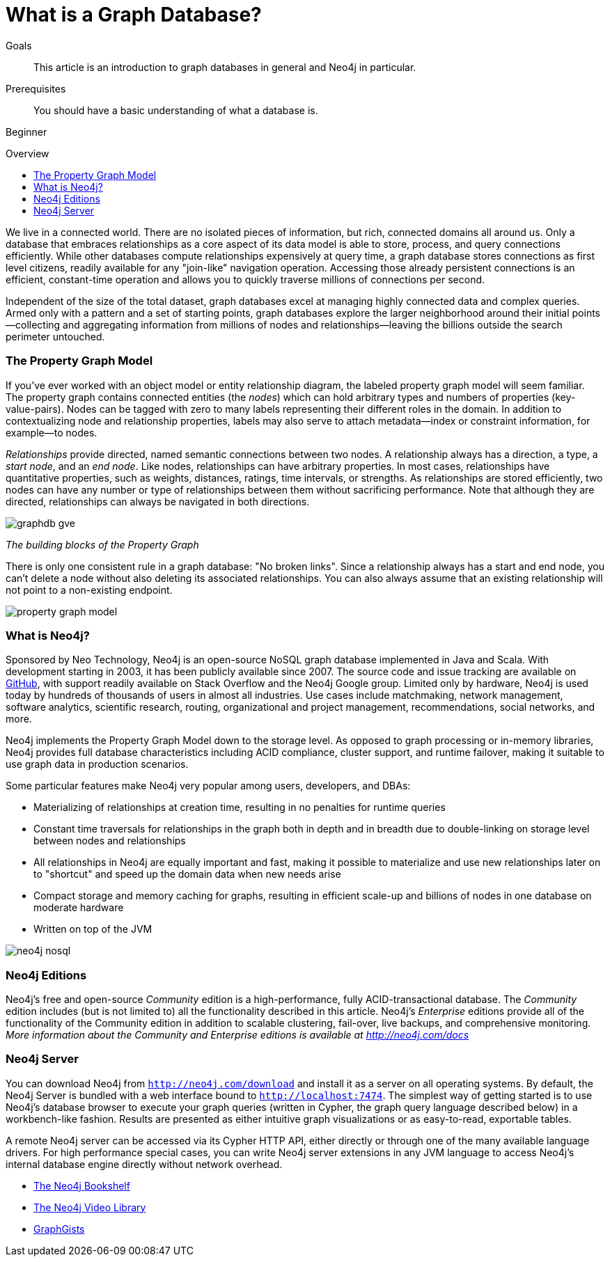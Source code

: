 = What is a Graph Database?
:level: Beginner
:toc:
:toc-placement!:
:toc-title: Overview
:toclevels: 1
:section: What is Neo4j
:section-link: what-is-neo4j

.Goals
[abstract]
This article is an introduction to graph databases in general and Neo4j in particular.

.Prerequisites
[abstract]
You should have a basic understanding of what a database is.

[role=expertise]
{level}

toc::[]

We live in a connected world.
There are no isolated pieces of information, but rich, connected domains all around us.
Only a database that embraces relationships as a core aspect of its data model is able to store, process, and query connections efficiently.
While other databases compute relationships expensively at query time, a graph database stores connections as first level citizens, readily available for any "join-like" navigation operation.
Accessing those already persistent connections is an efficient, constant-time operation and allows you to quickly traverse millions of connections per second.

Independent of the size of the total dataset, graph databases excel at managing highly connected data and complex queries.
Armed only with a pattern and a set of starting points, graph databases explore the larger neighborhood around their initial points--collecting and aggregating information from millions of nodes and relationships--leaving the billions outside the search perimeter untouched.

[[property-graph]]
=== The Property Graph Model

If you’ve ever worked with an object model or entity relationship diagram, the labeled property graph model will seem familiar.
The property graph contains connected entities (the _nodes_) which can hold arbitrary types and numbers of properties (key-value-pairs).
Nodes can be tagged with zero to many labels representing their different roles in the domain.
In addition to contextualizing node and relationship properties, labels may also serve to attach metadata--index or constraint information, for example--to nodes.

_Relationships_ provide directed, named semantic connections between two nodes.
A relationship always has a direction, a type, a _start node_, and an __end node__.
Like nodes, relationships can have arbitrary properties.
In most cases, relationships have quantitative properties, such as weights, distances, ratings, time intervals, or strengths.
As relationships are stored efficiently, two nodes can have any number or type of relationships between them without sacrificing performance.
Note that although they are directed, relationships can always be navigated in both directions.

image::http://dev.assets.neo4j.com.s3.amazonaws.com/wp-content/uploads/graphdb-gve.png[]
_The building blocks of the Property Graph_

There is only one consistent rule in a graph database: "No broken links".
Since a relationship always has a start and end node, you can’t delete a node without also deleting its associated relationships.
You can also always assume that an existing relationship will not point to a non-existing endpoint.


image::http://dev.assets.neo4j.com.s3.amazonaws.com/wp-content/uploads/property_graph_model.png[]

////
[role=side-nav]
* http://neo4j.com/docs[The Neo4j Docs]
* link:/blog[The Neo4j Blog]
* link:/developer/guide-intro-to-graph-modeling[Intro to Graph Modeling]
////

=== What is Neo4j?

Sponsored by Neo Technology, Neo4j is an open-source NoSQL graph database implemented in Java and Scala.
With development starting in 2003, it has been publicly available since 2007.
The source code and issue tracking are available on https://github.com/neo4j[GitHub], with support readily available on Stack Overflow and the Neo4j Google group.
Limited only by hardware, Neo4j is used today by hundreds of thousands of users in almost all industries.
Use cases include matchmaking, network management, software analytics, scientific research, routing, organizational and project management, recommendations, social networks, and more.

Neo4j implements the Property Graph Model down to the storage level.
As opposed to graph processing or in-memory libraries, Neo4j provides full database characteristics including ACID compliance, cluster support, and runtime failover, making it suitable to use graph data in production scenarios.

Some particular features make Neo4j very popular among users, developers, and DBAs:

- Materializing of relationships at creation time, resulting in no penalties for runtime queries
- Constant time traversals for relationships in the graph both in depth and in breadth due to double-linking on storage level between nodes and relationships
- All relationships in Neo4j are equally important and fast, making it possible to materialize and use new relationships later on to "shortcut" and speed up the domain data when new needs arise
- Compact storage and memory caching for graphs, resulting in efficient scale-up and billions of nodes in one database on moderate hardware
- Written on top of the JVM

// Error in graphic: Embedded not embeded
image::http://dev.assets.neo4j.com.s3.amazonaws.com/wp-content/uploads/neo4j-nosql.png[]

=== Neo4j Editions

Neo4j’s free and open-source _Community_ edition is a high-performance, fully ACID-transactional database. The _Community_ edition includes (but is not limited to) all the functionality described in this article.
Neo4j's _Enterprise_ editions provide all of the functionality of the Community edition in addition to scalable clustering, fail-over, live backups, and comprehensive monitoring.
_More information about the Community and Enterprise editions is available at http://neo4j.com/docs_
// @jexp you want this link to point to http://neo4j.com/docs instead?

=== Neo4j Server

You can download Neo4j from `http://neo4j.com/download[http://neo4j.com/download]` and install it as a server on all operating systems.
By default, the Neo4j Server is bundled with a web interface bound to `http://localhost:7474`.
The simplest way of getting started is to use Neo4j's database browser to execute your graph queries (written in Cypher, the graph query language described below) in a workbench-like fashion.
Results are presented as either intuitive graph visualizations or as easy-to-read, exportable tables.

A remote Neo4j server can be accessed via its Cypher HTTP API, either directly or through one of the many available language drivers.
For high performance special cases, you can write Neo4j server extensions in any JVM language to access Neo4j's internal database engine directly without network overhead.

[role=side-nav]
* link:/books[The Neo4j Bookshelf]
* http://watch.neo4j.org[The Neo4j Video Library]
* http://gist.neo4j.org/[GraphGists]
